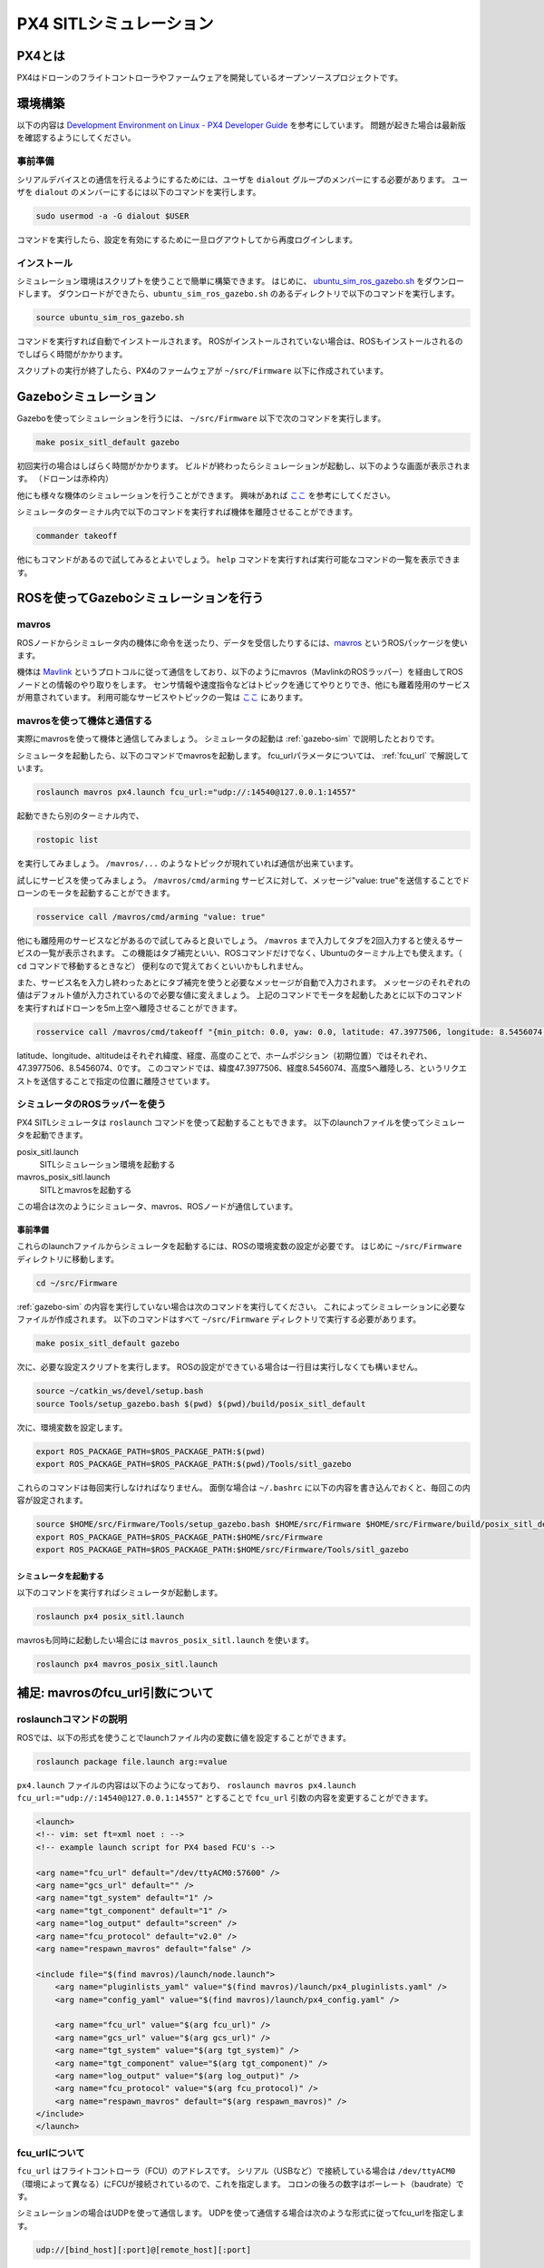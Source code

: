 ------------------------
PX4 SITLシミュレーション
------------------------

PX4とは
=======
PX4はドローンのフライトコントローラやファームウェアを開発しているオープンソースプロジェクトです。

環境構築
========
以下の内容は `Development Environment on Linux - PX4 Developer Guide <https://dev.px4.io/en/setup/dev_env_linux.html>`_ を参考にしています。
問題が起きた場合は最新版を確認するようにしてください。

事前準備
--------
シリアルデバイスとの通信を行えるようにするためには、ユーザを ``dialout`` グループのメンバーにする必要があります。
ユーザを ``dialout`` のメンバーにするには以下のコマンドを実行します。

.. code-block:: bash

    sudo usermod -a -G dialout $USER

コマンドを実行したら、設定を有効にするために一旦ログアウトしてから再度ログインします。

インストール
-----------
シミュレーション環境はスクリプトを使うことで簡単に構築できます。
はじめに、 `ubuntu_sim_ros_gazebo.sh <https://raw.githubusercontent.com/PX4/Devguide/master/build_scripts/ubuntu_sim_ros_gazebo.sh>`_ をダウンロードします。
ダウンロードができたら、``ubuntu_sim_ros_gazebo.sh`` のあるディレクトリで以下のコマンドを実行します。

.. code-block:: bash

    source ubuntu_sim_ros_gazebo.sh

コマンドを実行すれば自動でインストールされます。
ROSがインストールされていない場合は、ROSもインストールされるのでしばらく時間がかかります。

スクリプトの実行が終了したら、PX4のファームウェアが ``~/src/Firmware`` 以下に作成されています。

.. _gazebo-sim:

Gazeboシミュレーション
====================
Gazeboを使ってシミュレーションを行うには、 ``~/src/Firmware`` 以下で次のコマンドを実行します。

.. code-block:: bash

    make posix_sitl_default gazebo

初回実行の場合はしばらく時間がかかります。
ビルドが終わったらシミュレーションが起動し、以下のような画面が表示されます。
（ドローンは赤枠内）

.. image:: imgs/gazebosim.png

他にも様々な機体のシミュレーションを行うことができます。
興味があれば `ここ <https://dev.px4.io/en/simulation/gazebo.html#quadrotor>`_ を参考にしてください。

シミュレータのターミナル内で以下のコマンドを実行すれば機体を離陸させることができます。

.. code-block:: none

    commander takeoff

.. image:: imgs/commander.png

他にもコマンドがあるので試してみるとよいでしょう。
``help`` コマンドを実行すれば実行可能なコマンドの一覧を表示できます。


ROSを使ってGazeboシミュレーションを行う
==================================

mavros
--------
ROSノードからシミュレータ内の機体に命令を送ったり、データを受信したりするには、`mavros <http://wiki.ros.org/mavros>`_ というROSパッケージを使います。

機体は `Mavlink <https://mavlink.io/en/>`_ というプロトコルに従って通信をしており、以下のようにmavros（MavlinkのROSラッパー）を経由してROSノードとの情報のやり取りをします。
センサ情報や速度指令などはトピックを通じてやりとりでき、他にも離着陸用のサービスが用意されています。
利用可能なサービスやトピックの一覧は `ここ <http://wiki.ros.org/mavros#Plugins>`_ にあります。

.. image:: imgs/gazebo_mavros.png


mavrosを使って機体と通信する
--------------------------
実際にmavrosを使って機体と通信してみましょう。
シミュレータの起動は :ref:`gazebo-sim` で説明したとおりです。

シミュレータを起動したら、以下のコマンドでmavrosを起動します。
fcu_urlパラメータについては、 :ref:`fcu_url` で解説しています。

.. code-block:: bash

    roslaunch mavros px4.launch fcu_url:="udp://:14540@127.0.0.1:14557"

起動できたら別のターミナル内で、

.. code-block:: bash

    rostopic list

を実行してみましょう。 ``/mavros/...`` のようなトピックが現れていれば通信が出来ています。

試しにサービスを使ってみましょう。
``/mavros/cmd/arming`` サービスに対して、メッセージ"value: true"を送信することでドローンのモータを起動することができます。

.. code-block:: bash

    rosservice call /mavros/cmd/arming "value: true"

他にも離陸用のサービスなどがあるので試してみると良いでしょう。
``/mavros`` まで入力してタブを2回入力すると使えるサービスの一覧が表示されます。
この機能はタブ補完といい、ROSコマンドだけでなく、Ubuntuのターミナル上でも使えます。（ ``cd`` コマンドで移動するときなど）
便利なので覚えておくといいかもしれません。

また、サービス名を入力し終わったあとにタブ補完を使うと必要なメッセージが自動で入力されます。
メッセージのそれぞれの値はデフォルト値が入力されているので必要な値に変えましょう。
上記のコマンドでモータを起動したあとに以下のコマンドを実行すればドローンを5m上空へ離陸させることができます。

.. code-block:: bash

    rosservice call /mavros/cmd/takeoff "{min_pitch: 0.0, yaw: 0.0, latitude: 47.3977506, longitude: 8.5456074, altitude: 5}"

.. image:: imgs/service_takeoff.png

latitude、longitude、altitudeはそれぞれ緯度、経度、高度のことで、ホームポジション（初期位置）ではそれぞれ、47.3977506、8.5456074、0です。
このコマンドでは、緯度47.3977506、経度8.5456074、高度5へ離陸しろ、というリクエストを送信することで指定の位置に離陸させています。

シミュレータのROSラッパーを使う
----------------------------
PX4 SITLシミュレータは ``roslaunch`` コマンドを使って起動することもできます。
以下のlaunchファイルを使ってシミュレータを起動できます。

posix_sitl.launch
    SITLシミュレーション環境を起動する
mavros_posix_sitl.launch
    SITLとmavrosを起動する

この場合は次のようにシミュレータ、mavros、ROSノードが通信しています。

.. image:: imgs/rossim.png

事前準備
^^^^^^^^
これらのlaunchファイルからシミュレータを起動するには、ROSの環境変数の設定が必要です。
はじめに ``~/src/Firmware`` ディレクトリに移動します。

.. code-block:: bash

    cd ~/src/Firmware

:ref:`gazebo-sim` の内容を実行していない場合は次のコマンドを実行してください。
これによってシミュレーションに必要なファイルが作成されます。
以下のコマンドはすべて ``~/src/Firmware`` ディレクトリで実行する必要があります。

.. code-block:: bash

    make posix_sitl_default gazebo

次に、必要な設定スクリプトを実行します。
ROSの設定ができている場合は一行目は実行しなくても構いません。

.. code-block:: bash

    source ~/catkin_ws/devel/setup.bash
    source Tools/setup_gazebo.bash $(pwd) $(pwd)/build/posix_sitl_default

次に、環境変数を設定します。

.. code-block:: bash

    export ROS_PACKAGE_PATH=$ROS_PACKAGE_PATH:$(pwd)
    export ROS_PACKAGE_PATH=$ROS_PACKAGE_PATH:$(pwd)/Tools/sitl_gazebo

これらのコマンドは毎回実行しなければなりません。
面倒な場合は ``~/.bashrc`` に以下の内容を書き込んでおくと、毎回この内容が設定されます。

.. code-block:: bash

    source $HOME/src/Firmware/Tools/setup_gazebo.bash $HOME/src/Firmware $HOME/src/Firmware/build/posix_sitl_default > /dev/null
    export ROS_PACKAGE_PATH=$ROS_PACKAGE_PATH:$HOME/src/Firmware
    export ROS_PACKAGE_PATH=$ROS_PACKAGE_PATH:$HOME/src/Firmware/Tools/sitl_gazebo

シミュレータを起動する
^^^^^^^^^^^^^^^^^^^
以下のコマンドを実行すればシミュレータが起動します。

.. code-block:: bash

    roslaunch px4 posix_sitl.launch

mavrosも同時に起動したい場合には ``mavros_posix_sitl.launch`` を使います。

.. code-block:: bash

    roslaunch px4 mavros_posix_sitl.launch

.. _fcu_url:

補足: mavrosのfcu_url引数について
=====================================

roslaunchコマンドの説明
----------------------
ROSでは、以下の形式を使うことでlaunchファイル内の変数に値を設定することができます。

.. code-block:: bash

    roslaunch package file.launch arg:=value

``px4.launch`` ファイルの内容は以下のようになっており、 ``roslaunch mavros px4.launch fcu_url:="udp://:14540@127.0.0.1:14557"`` とすることで ``fcu_url`` 引数の内容を変更することができます。

.. code-block:: xml

    <launch>
    <!-- vim: set ft=xml noet : -->
    <!-- example launch script for PX4 based FCU's -->

    <arg name="fcu_url" default="/dev/ttyACM0:57600" />
    <arg name="gcs_url" default="" />
    <arg name="tgt_system" default="1" />
    <arg name="tgt_component" default="1" />
    <arg name="log_output" default="screen" />
    <arg name="fcu_protocol" default="v2.0" />
    <arg name="respawn_mavros" default="false" />

    <include file="$(find mavros)/launch/node.launch">
        <arg name="pluginlists_yaml" value="$(find mavros)/launch/px4_pluginlists.yaml" />
        <arg name="config_yaml" value="$(find mavros)/launch/px4_config.yaml" />

        <arg name="fcu_url" value="$(arg fcu_url)" />
        <arg name="gcs_url" value="$(arg gcs_url)" />
        <arg name="tgt_system" value="$(arg tgt_system)" />
        <arg name="tgt_component" value="$(arg tgt_component)" />
        <arg name="log_output" value="$(arg log_output)" />
        <arg name="fcu_protocol" value="$(arg fcu_protocol)" />
        <arg name="respawn_mavros" default="$(arg respawn_mavros)" />
    </include>
    </launch>

fcu_urlについて
---------------
``fcu_url`` はフライトコントローラ（FCU）のアドレスです。
シリアル（USBなど）で接続している場合は ``/dev/ttyACM0`` （環境によって異なる）にFCUが接続されているので、これを指定します。
コロンの後ろの数字はボーレート（baudrate）です。

シミュレーションの場合はUDPを使って通信します。
UDPを使って通信する場合は次のような形式に従ってfcu_urlを指定します。

.. code-block:: none

    udp://[bind_host][:port]@[remote_host][:port]

- ``bind_host`` はFCUのIPアドレスを指定します。デフォルトでは ``INADDR_ANY(0.0.0.0)`` となっており、mavrosはすべてのIPアドレスからのデータを受信します。
- ``port`` はROS側の待受ポートで、デフォルトでは ``14540`` です。
- ``remote_host`` はリモートのPCのIPアドレスです。シミュレーションの場合は ``localhost`` もしくは ``127.0.0.1`` を指定します。
- 次にある ``port`` はFCU側の待受ポート（ ``14557`` ）を指定します。

それぞれの部分に数値を当てはめると ``fcu_url`` は次のようになります。

.. code-block:: none

    udp://:14540@127.0.0.1:14557

ポートの設定については `ROS with Gazebo Simulation - PX4 Developer Guide <https://dev.px4.io/en/simulation/ros_interface.html>`_ を、 ``fcu_url`` の詳細については `mavros - ROS Wiki <http://wiki.ros.org/mavros#Connection_URL>`_ を参考にしてください。


参考
=====
`PX4 Developer Guide <https://dev.px4.io/>`_
    PX4開発者Wiki。基本的な内容はここにあります
`Development Environment on Linux - PX4 Developer Guide <https://dev.px4.io/en/setup/dev_env_linux.html>`_
    Linux向けPX4ファームウェアインストールガイド
`Gazebo Simulation - PX4 Developer Guide <https://dev.px4.io/en/simulation/gazebo.html>`_
    Gazeboを使ってシミュレーションを行う
`ROS with Gazebo Simulation <https://dev.px4.io/en/simulation/ros_interface.html>`_
    ROSとGazeboを使ってシミュレーションを行う
`Linuxシステムの仕組みと運用、管理 <https://manual.atmark-techno.com/armadillo-guide/armadillo-guide-2_ja-2.1.0/ch03.html#sec_terminal>`_
    シリアル端末について